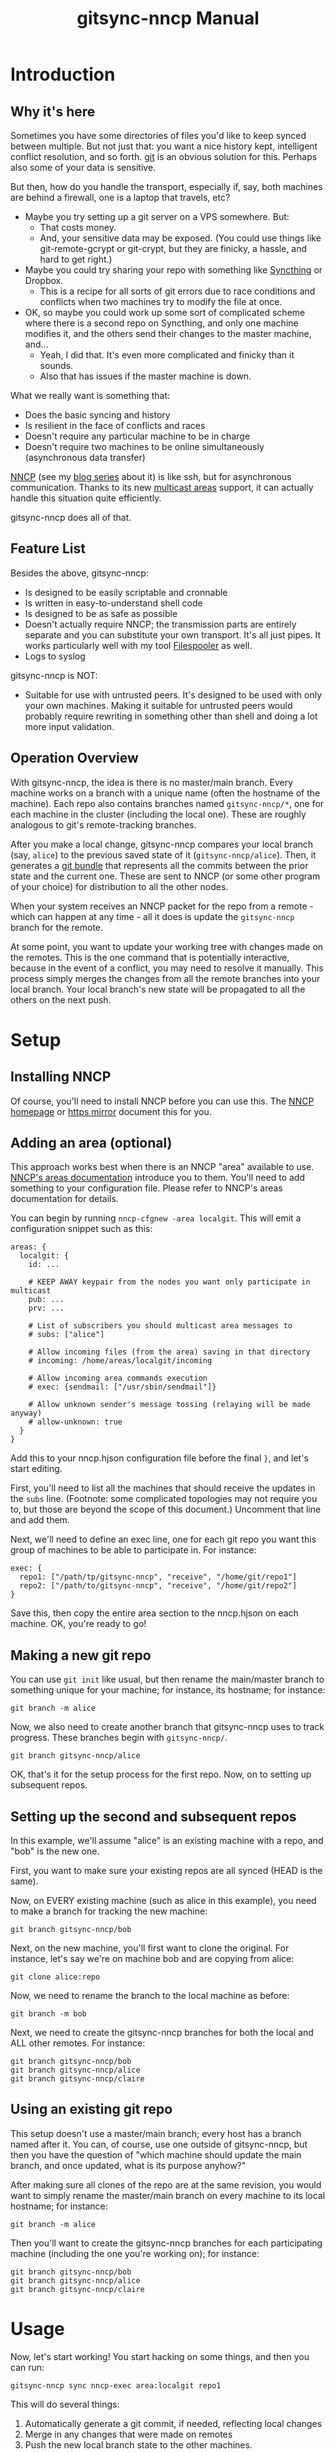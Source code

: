 #+TITLE: gitsync-nncp Manual

* Introduction
** Why it's here

Sometimes you have some directories of files you'd like to keep synced between multiple.  But not just that: you want a nice history kept, intelligent conflict resolution, and so forth.  [[https://git-scm.com/][git]] is an obvious solution for this.  Perhaps also some of your data is sensitive.

But then, how do you handle the transport, especially if, say, both machines are behind a firewall, one is a laptop that travels, etc?

- Maybe you try setting up a git server on a VPS somewhere.  But:
  - That costs money.
  - And, your sensitive data may be exposed.  (You could use things like git-remote-gcrypt or git-crypt, but they are finicky, a hassle, and hard to get right.)
- Maybe you could try sharing your repo with something like [[https://www.syncthing.net/][Syncthing]] or Dropbox.
  - This is a recipe for all sorts of git errors due to race conditions and conflicts when two machines try to modify the file at once.
- OK, so maybe you could work up some sort of complicated scheme where there is a second repo on Syncthing, and only one machine modifies it, and the others send their changes to the master machine, and...
  - Yeah, I did that.  It's even more complicated and finicky than it sounds.
  - Also that has issues if the master machine is down.

What we really want is something that:

- Does the basic syncing and history
- Is resilient in the face of conflicts and races
- Doesn't require any particular machine to be in charge
- Doesn't require two machines to be online simultaneously (asynchronous data transfer)

[[https://nncp.mirrors.quux.org/][NNCP]] (see my [[https://changelog.complete.org/archives/tag/nncp][blog series]] about it) is like ssh, but for asynchronous communication.  Thanks to its new [[https://nncp.mirrors.quux.org/Multicast.html][multicast areas]] support, it can actually handle this situation quite efficiently.

gitsync-nncp does all of that.

** Feature List

Besides the above, gitsync-nncp:

- Is designed to be easily scriptable and cronnable
- Is written in easy-to-understand shell code
- Is designed to be as safe as possible
- Doesn't actually require NNCP; the transmission parts are entirely separate and you can substitute your own transport.  It's all just pipes.  It works particularly well with my tool [[https://www.complete.org/filespooler/][Filespooler]] as well.
- Logs to syslog

gitsync-nncp is NOT:

- Suitable for use with untrusted peers.  It's designed to be used with only your own machines.  Making it suitable for untrusted peers would probably require rewriting in something other than shell and doing a lot more input validation.

** Operation Overview

With gitsync-nncp, the idea is there is no master/main branch.  Every machine works on a branch with a unique name (often the hostname of the machine).  Each repo also contains branches named =gitsync-nncp/*=, one for each machine in the cluster (including the local one).  These are roughly analogous to git's remote-tracking branches.

After you make a local change, gitsync-nncp compares your local branch (say, =alice=) to the previous saved state of it (=gitsync-nncp/alice=).  Then, it generates a [[https://git-scm.com/docs/git-bundle][git bundle]] that represents all the commits between the prior state and the current one.  These are sent to NNCP (or some other program of your choice) for distribution to all the other nodes.

When your system receives an NNCP packet for the repo from a remote - which can happen at any time - all it does is update the =gitsync-nncp= branch for the remote.

At some point, you want to update your working tree with changes made on the remotes.  This is the one command that is potentially interactive, because in the event of a conflict, you may need to resolve it manually.  This process simply merges the changes from all the remote branches into your local branch.  Your local branch's new state will be propagated to all the others on the next push.

* Setup
** Installing NNCP

Of course, you'll need to install NNCP before you can use this.  The [[http://www.nncpgo.org/][NNCP homepage]] or [[https://nncp.mirrors.quux.org/][https mirror]] document this for you.

** Adding an area (optional)

This approach works best when there is an NNCP "area" available to use.  [[https://nncp.mirrors.quux.org/Multicast.html][NNCP's areas documentation]] introduce you to them.  You'll need to add something to your configuration file.  Please refer to NNCP's areas documentation for details.

You can begin by running =nncp-cfgnew -area localgit=.  This will emit a configuration snippet such as this:

#+begin_example
areas: {
  localgit: {
    id: ...

    # KEEP AWAY keypair from the nodes you want only participate in multicast
    pub: ...
    prv: ...

    # List of subscribers you should multicast area messages to
    # subs: ["alice"]

    # Allow incoming files (from the area) saving in that directory
    # incoming: /home/areas/localgit/incoming

    # Allow incoming area commands execution
    # exec: {sendmail: ["/usr/sbin/sendmail"]}

    # Allow unknown sender's message tossing (relaying will be made anyway)
    # allow-unknown: true
  }
}
#+end_example

Add this to your nncp.hjson configuration file before the final =}=, and let's start editing.

First, you'll need to list all the machines that should receive the updates in the =subs= line.  (Footnote: some complicated topologies may not require you to, but those are beyond the scope of this document.)  Uncomment that line and add them.

Next, we'll need to define an exec line, one for each git repo you want this group of machines to be able to participate in.  For instance:

#+begin_example
exec: {
  repo1: ["/path/tp/gitsync-nncp", "receive", "/home/git/repo1"]
  repo2: ["/path/to/gitsync-nncp", "receive", "/home/git/repo2"]
}
#+end_example

Save this, then copy the entire area section to the nncp.hjson on each machine.  OK, you're ready to go!

** Making a new git repo

You can use =git init= like usual, but then rename the main/master branch to something unique for your machine; for instance, its hostname; for instance:

=git branch -m alice=

Now, we also need to create another branch that gitsync-nncp uses to track progress.  These branches begin with =gitsync-nncp/=.

=git branch gitsync-nncp/alice=

OK, that's it for the setup process for the first repo.  Now, on to setting up subsequent repos.

** Setting up the second and subsequent repos

In this example, we'll assume "alice" is an existing machine with a repo, and "bob" is the new one.

First, you want to make sure your existing repos are all synced (HEAD is the same).

Now, on EVERY existing machine (such as alice in this example), you need to make a branch for tracking the new machine:

=git branch gitsync-nncp/bob=

Next, on the new machine, you'll first want to clone the original.  For instance, let's say we're on machine bob and are copying from alice:

=git clone alice:repo=

Now, we need to rename the branch to the local machine as before:

=git branch -m bob=

Next, we need to create the gitsync-nncp branches for both the local and ALL other remotes.  For instance:

#+begin_example
git branch gitsync-nncp/bob
git branch gitsync-nncp/alice
git branch gitsync-nncp/claire
#+end_example

** Using an existing git repo

This setup doesn't use a master/main branch; every host has a branch named after it.  You can, of course, use one outside of gitsync-nncp, but then you have the question of "which machine should update the main branch, and once updated, what is its purpose anyhow?"

After making sure all clones of the repo are at the same revision, you would want to simply rename the master/main branch on every machine to its local hostname; for instance:

=git branch -m alice=

Then you'll want to create the gitsync-nncp branches for each participating machine (including the one you're working on); for instance:

#+begin_example
git branch gitsync-nncp/bob
git branch gitsync-nncp/alice
git branch gitsync-nncp/claire
#+end_example

* Usage

Now, let's start working!  You start hacking on some things, and then you can run:

=gitsync-nncp sync nncp-exec area:localgit repo1=

This will do several things:

1. Automatically generate a git commit, if needed, reflecting local changes
2. Merge in any changes that were made on remotes
3. Push the new local branch state to the other machines.

If the local branch state was different than before the command ran, then the git bundle will be piped to the command given as a parameter to =gitsync-nncp sync=, adding on the name of the local branch at the end.  So here, it runs =nncp-exec area:localgit repo1 alice= - but only if there are changes to send.

On each remote, because of your configuration, it will automatically run =gitsync-nncp receive /home/git/repo1 alice=.  This receives the updates and applies them to the =gitsync-nncp/alice= branch on each remote -- but it doesn't touch their working directories.

The next time you run =gitsync-nncp sync= on a remote, you'll merge in any changes that are pending and go from there.  Easy!

You can, of course, set up a shell alias or script so you don't have to type that whole command all the time.

Next, I'll go into a command summary and then cover some more advanced topics.

* Commands

All commands will:

- Verify that they are operating on a git repository
- Verify that there is no merge in progress
- Verify that the current branch isn't named =master= or =main=, as an attempt at something of a sanity check that you're on a branch with a unique name (it is, of course, not a guarantee of this)

If either of these checks fail, the commands will abort immediately.

** gitsync-nncp autocommit

If there are any uncommitted changes, commit them with =git commit -am=.  The generated commit message will name the local hostname and branch for future reference.

This command will not call =git add= or =git rm=, though if you have used those commands but not committed the changes yet, those changes will be committed along with the other changes.  Also, since =-a= is used, and deleted local files will be reflected in the commit.

If you use autocommit, it is often useful to wrap it in a script that makes appropriate calls to =git add=.

** gitsync-nncp merge

This command merges all remote branches into the local branch by calling =git merge= on each.  It is possible that you may be prompted for a git commit message if changes are non-fast-forward.  It is also possible for this command to fail if there were merge conflicts.  If so, resolve them in the usual way (edit files, git add, git commit) and then rerun this command.

** gitsync-nncp push command [args...]

This command checks the state of the local branch and compares it to the state at last push.  If there are differences, it prepares a git bundle for transmission, and hands it off to the given command.  After the given arguments, the name of the local branch is added.

The given command should often be something like =nncp-exec area:localgit reponame=.

** gitsync-nncp push_full command [args...]

Performs an =autocommit=, then =push=.  The meaning of command/args are as defined in =push=.

** gitsync-nncp receive REPODIR BRANCHNAME

Expects a git bundle on stdin.  It applies it to the branch =gitsync-nncp/BRANCHNAME= on the git repo located at =REPODIR=.  It does not modify the working directory or checked out branch of the repo.  This is designed to be the target of nncp-exec.

** gitsync-nncp sync command [args...]

Performs these commands in order:

- autocommit
- merge
- push

The passed command/args are passed to push as above.  Please see the relevant documentation fot ehse other commands.

This command has the potential to be interactive or fail due to the merge.

The idea of it is: commit our local changes, merge in remote ones, and then send the new local state to all the remotes.

* Use in cron

It is safe to call =gitsync-nncp push_full= from cron.  This is one way to make sure that you periodically update the remote with your local changes.  (Remember to do git adds also!)

* Use in git hooks

It is also safe to call =gitsync-nncp push= from a git post-commit hook.  This will cause every local commit to be immediately propagated to the remote.  It is probably unwise to do =push_full= from a post-commit hook, since that could lead to a potentially confusing situation where one =git commit= could introduce two commits.

* Example: non-NNCP commands: gpg encryption of packets

Perhaps you don't want to trust NNCP or the user nncp runs as - maybe it's a systemwide installation someone else did, etc.  You can always use gpg to encrypt (and perhaps sign) your packets first.  To do this, you will first need to generate a GPG keypair with no passphrase, make it available on every machine, and set gpg to trust it ultimately everywhere.  Then you may have a couple of scripts.  The first is gitsync-send:

#+begin_src bash
#!/usr/bin/env bash

set -euo pipefail

gpg -e -r 0x[fingerprint] -u 0x[fingerprint] --sign - | \
    nncp-exec area:localgit repo1 "$@"
#+end_src

You'll use this with commands like push; for instance: =gitsync-nncp push ~/bin/gitsync-send=.

Now, how about the receiving side?  Here's gitsync-recv:

#+begin_src bash
#!/usr/bin/env bash

set -euo pipefail

# Log a message
logit () {
   logger -p info -t "`basename "$0"`[$$]" "$1"
}

# Log an error message
logerror () {
   logger -p err -t "`basename "$0"`[$$]" "$1"
}

# Log stdin with the given code.  Used normally to log stderr.
logstdin () {
   logger -p info -t "`basename "$0"`[$$/$1]"
}

# Run command, logging stderr and exit code
runcommand () {
   logit "Running $*"
   if "$@" 2> >(logstdin "$1") ; then
      logit "$1 exited successfully"
      return 0
   else
       RETVAL="$?"
       logerror "$1 exited with error $RETVAL"
       return "$RETVAL"
   fi
}

TMPDIR="$(mktemp -d)"
trap 'ECODE=$?; rm -r "$TMPDIR"; exit $ECODE' EXIT INT TERM
chmod 0700 "$TMPDIR"

STATUSFILE="$TMPDIR/status"
DATAFILE="$TMPDIR/data"

# decrypt stdin

runcommand gpg --status-file "$STATUSFILE" -d > "$DATAFILE"

# This will fail if we don't find what we are looking for there

runcommand grep -q 'VALIDSIG [fingerprint]' "$STATUSFILE"
runcommand /home/jgoerzen/bin/gitsync-nncp receive "$@" < "$DATAFILE"
#+end_src

This decrypts and verifies the data, then passes it on to gitsync-nncp.  Now, your nncp-hjson will point to this script instead of gitsync-nncp receive.

Of course, you'll need to use your local fingerprint in all the relevant spots above.


* Use when NNCP runs as a different user

My [[https://github.com/jgoerzen/nncp-tools/blob/main/docs/nncp-sudo.org][using NNCP with sudo]] documentation contains an example of using gitsync-nncp under sudo.

* Example: syncing org-mode and org-roam files

I am a huge fan of [[https://orgmode.org/][org-mode]] and [[https://www.orgroam.com/][org-roam]].  gitsync-nncp was written initially to meet a need I had with these.

In my =~/org=, I have a Makefile that looks like this.  (It could as easily have been a shell script, too):

#+begin_src make
SHELL := /bin/bash
SENDCMD := /home/jgoerzen/bin/gitsync-send
GS := /home/jgoerzen/bin/gitsync-nncp

ADD := git add data roam/data roam/*/data *.org */*.org roam/*/*.org roam/*/*/*.org Makefile .gitignore *.org_archive

.PHONY: all
all: sync

.PHONY: push
push:
	-$(ADD)
	$(GS) push_full $(SENDCMD)

.PHONY: sync
sync:
	-$(ADD)
	$(GS) sync $(SENDCMD)
#+end_src

All this does is make a little convenient wrapper around the sync and push commands.  In my user's crontab, I call:

#+begin_example
make -C $HOME/org push 2>&1 | logger --tag 'orgsync'
#+end_example

I can also =make sync= whenever I want.

* Out-of-order packet delivery

NNCP doesn't guarantee packets are delivered in order.  That's fine, because when packets are delivered out of order, =gitsync-nncp receive= will fail with an error code.  That will cause =nncp-toss= to retry the delivery at the next toss.  This may require a few toss cycles to get everything delivered, but it will eventually.

* Warnings

It's important that:

- Every machine have a uniquely-named branch that is checked out locally
- The gitsync-nncp commands are never run when a different branch is the current one on a machine

* Integrations

There is a git-annex plugin for gitsync-nncp here: <https://git.sr.ht/~ehmry/git-annex-remote-nncp>

* COPYRIGHT

    gitsync-nncp
    Copyright (C) 2021-2022 John Goerzen <jgoerzen@complete.org>

    This program is free software: you can redistribute it and/or modify
    it under the terms of the GNU General Public License as published by
    the Free Software Foundation, either version 3 of the License, or
    (at your option) any later version.

    This program is distributed in the hope that it will be useful,
    but WITHOUT ANY WARRANTY; without even the implied warranty of
    MERCHANTABILITY or FITNESS FOR A PARTICULAR PURPOSE.  See the
    GNU General Public License for more details.

    You should have received a copy of the GNU General Public License
    along with this program.  If not, see <http://www.gnu.org/licenses/>.

